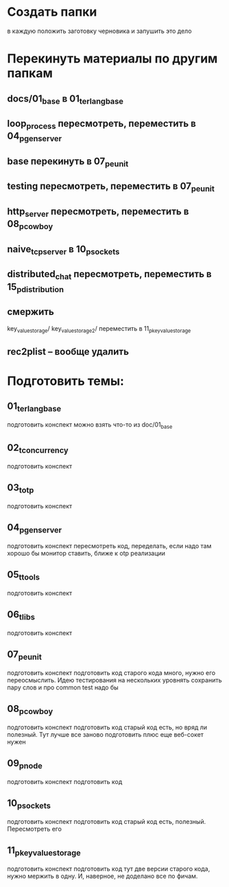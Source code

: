 * Создать папки
  в каждую положить заготовку черновика
  и запушить это дело

* Перекинуть материалы по другим папкам
** docs/01_base в 01_t_erlang_base
** loop_process пересмотреть, переместить в 04_p_gen_server
** base перекинуть в 07_p_eunit
** testing пересмотреть, переместить в 07_p_eunit
** http_server пересмотреть, переместить в 08_p_cowboy
** naive_tcp_server в 10_p_sockets
** distributed_chat пересмотреть, переместить в 15_p_distribution
** смержить
key_value_storage/
key_value_storage_2/
переместить в 11_p_key_value_storage

** rec2plist -- вообще удалить

* Подготовить темы:

** 01_t_erlang_base
   подготовить конспект
   можно взять что-то из doc/01_base

** 02_t_concurrency
   подготовить конспект

** 03_t_otp
   подготовить конспект

** 04_p_gen_server
   подготовить конспект
   пересмотреть код, переделать, если надо
   там хорошо бы монитор ставить, ближе к otp реализации

** 05_t_tools
   подготовить конспект

** 06_t_libs
   подготовить конспект

** 07_p_eunit
   подготовить конспект
   подготовить код
   старого кода много, нужно его переосмыслить. Идею тестирования на нескольких уровнять сохранить
   пару слов и про common test надо бы

** 08_p_cowboy
   подготовить конспект
   подготовить код
   старый код есть, но вряд ли полезный. Тут лучше все заново подготовить
   плюс еще веб-сокет нужен

** 09_p_node
   подготовить конспект
   подготовить код

** 10_p_sockets
   подготовить конспект
   подготовить код
   старый код есть, полезный. Пересмотреть его

** 11_p_key_value_storage
   подготовить конспект
   подготовить код
   тут две версии старого кода, нужно мержить в одну. И, наверное, не доделано все по фичам.
